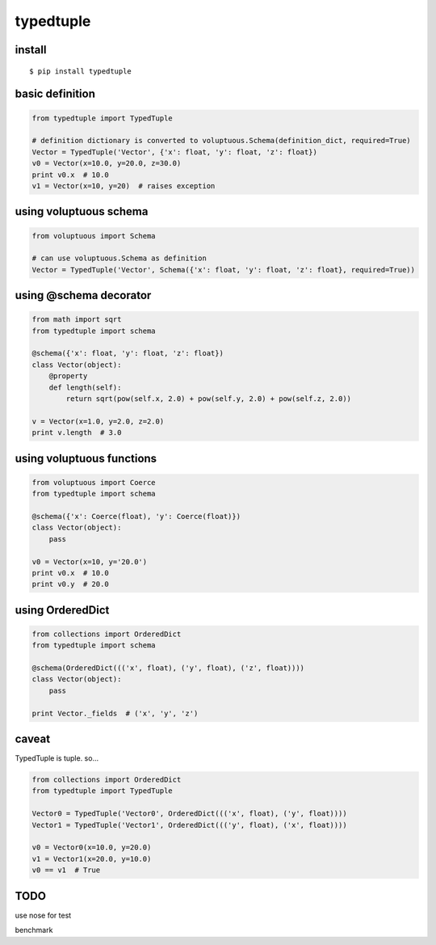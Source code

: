 typedtuple
==========

install
-------

::

  $ pip install typedtuple

basic definition
----------------

.. code:: python

    from typedtuple import TypedTuple

    # definition dictionary is converted to voluptuous.Schema(definition_dict, required=True)
    Vector = TypedTuple('Vector', {'x': float, 'y': float, 'z': float})
    v0 = Vector(x=10.0, y=20.0, z=30.0)
    print v0.x  # 10.0
    v1 = Vector(x=10, y=20)  # raises exception

using voluptuous schema
-----------------------

.. code:: python

    from voluptuous import Schema

    # can use voluptuous.Schema as definition
    Vector = TypedTuple('Vector', Schema({'x': float, 'y': float, 'z': float}, required=True))

using @schema decorator
-----------------------

.. code:: python

    from math import sqrt
    from typedtuple import schema

    @schema({'x': float, 'y': float, 'z': float})
    class Vector(object):
        @property
        def length(self):
            return sqrt(pow(self.x, 2.0) + pow(self.y, 2.0) + pow(self.z, 2.0))

    v = Vector(x=1.0, y=2.0, z=2.0)
    print v.length  # 3.0

using voluptuous functions
--------------------------

.. code:: python

    from voluptuous import Coerce
    from typedtuple import schema

    @schema({'x': Coerce(float), 'y': Coerce(float)})
    class Vector(object):
        pass

    v0 = Vector(x=10, y='20.0')
    print v0.x  # 10.0
    print v0.y  # 20.0

using OrderedDict
-----------------

.. code:: python

    from collections import OrderedDict
    from typedtuple import schema

    @schema(OrderedDict((('x', float), ('y', float), ('z', float))))
    class Vector(object):
        pass

    print Vector._fields  # ('x', 'y', 'z')

caveat
------

TypedTuple is tuple. so...

.. code:: python

    from collections import OrderedDict
    from typedtuple import TypedTuple

    Vector0 = TypedTuple('Vector0', OrderedDict((('x', float), ('y', float))))
    Vector1 = TypedTuple('Vector1', OrderedDict((('y', float), ('x', float))))

    v0 = Vector0(x=10.0, y=20.0)
    v1 = Vector1(x=20.0, y=10.0)
    v0 == v1  # True

TODO
----

use nose for test

benchmark
